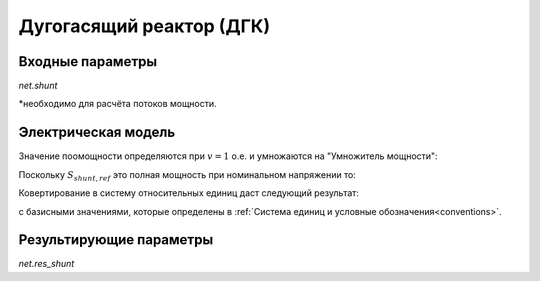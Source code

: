 ﻿.. _shunt:

=========================
Дугогасящий реактор (ДГК)
=========================

.. seealso::
    :ref:`Система единиц и условные обозначения <conventions>`

Входные параметры
=====================

*net.shunt*

.. tabularcolumns:: |p{0.10\linewidth}|p{0.10\linewidth}|p{0.25\linewidth}|p{0.4\linewidth}|
.. csv-table:: 
   :file: shunt_par.csv
   :delim: ;
   :widths: 10, 10, 25, 40

\*необходимо для расчёта потоков мощности.

   
Электрическая модель
====================


.. image:: shunt.png
	:width: 12em
	:alt: alternate Text
	:align: center

Значение поомощности определяются при :math:`v = 1` о.е. и умножаются на "Умножитель мощности":
   
.. math::
   :nowrap:
   
   \begin{align*}
   \underline{S}_{shunt, ref} &= (p\_mw + j \cdot q\_mvar) \cdot step
   \end{align*}
   
Поскольку :math:`\underline{S}_{shunt, ref}` это полная мощность при номинальном напряжении то:

.. math::
   :nowrap:
   
   \begin{align*}
   \underline{Y}_{shunt} = \frac{\underline{S}_{shunt, ref}}{vn\_kv^2}
   \end{align*}
   
Ковертирование в систему относительных единиц даст следующий результат:

.. math::
   :nowrap:
   
   \begin{align*}
   \underline{y}_{shunt} &= \frac{\underline{S}_{shunt, ref}}{V_{N}^2} \cdot Z_{N}\\
                         &= \frac{\underline{S}_{shunt, ref}}{V_{N}^2} \cdot \frac{V_{N}^2}{S_{N}} \\
                         &= \frac{S_{shunt, ref}}{S_{N}}
   \end{align*}

с базисными значениями, которые определены в :ref:`Система единиц и условные обозначения<conventions>`.
   
Результирующие параметры
==========================
*net.res_shunt*

.. tabularcolumns:: |p{0.10\linewidth}|p{0.10\linewidth}|p{0.40\linewidth}|
.. csv-table:: 
   :file: shunt_res.csv
   :delim: ;
   :widths: 10, 10, 40

.. math::
   :nowrap:
   
   \begin{align*}
    p\_mw &= Re(\underline{v}_{bus} \cdot \underline{i}_{shunt}) \\    
    q\_mvar &= Im(\underline{v}_{bus} \cdot \underline{i}_{shunt}) \\    
    vm\_pu &= v_{bus}
    \end{align*}
